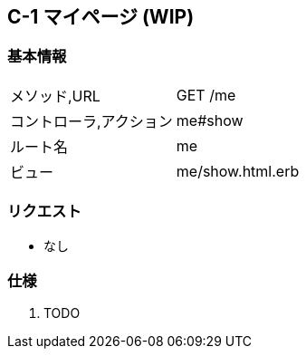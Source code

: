 == C-1 マイページ (WIP)

=== 基本情報
[cols="38,80"]
|=====
| メソッド,URL            | GET /me
| コントローラ,アクション | me#show
| ルート名                | me
| ビュー                  | me/show.html.erb
|=====

=== リクエスト
* なし

=== 仕様
. TODO
